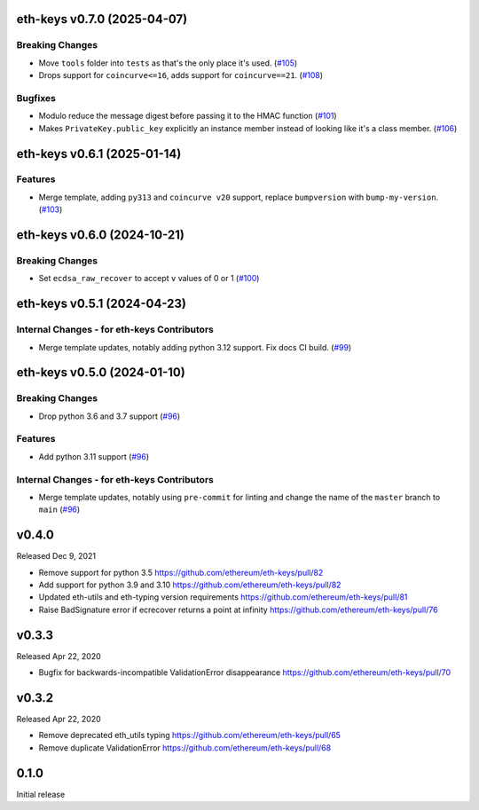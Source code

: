 eth-keys v0.7.0 (2025-04-07)
----------------------------

Breaking Changes
~~~~~~~~~~~~~~~~

- Move ``tools`` folder into ``tests`` as that's the only place it's used. (`#105 <https://github.com/ethereum/eth-keys/issues/105>`__)
- Drops support for ``coincurve<=16``, adds support for ``coincurve==21``. (`#108 <https://github.com/ethereum/eth-keys/issues/108>`__)


Bugfixes
~~~~~~~~

- Modulo reduce the message digest before passing it to the HMAC function (`#101 <https://github.com/ethereum/eth-keys/issues/101>`__)
- Makes ``PrivateKey.public_key`` explicitly an instance member instead of looking like it's a class member. (`#106 <https://github.com/ethereum/eth-keys/issues/106>`__)


eth-keys v0.6.1 (2025-01-14)
----------------------------

Features
~~~~~~~~

- Merge template, adding ``py313`` and ``coincurve v20`` support, replace ``bumpversion`` with ``bump-my-version``. (`#103 <https://github.com/ethereum/eth-keys/issues/103>`__)


eth-keys v0.6.0 (2024-10-21)
----------------------------

Breaking Changes
~~~~~~~~~~~~~~~~

- Set ``ecdsa_raw_recover`` to accept ``v`` values of 0 or 1 (`#100 <https://github.com/ethereum/eth-keys/issues/100>`__)


eth-keys v0.5.1 (2024-04-23)
----------------------------

Internal Changes - for eth-keys Contributors
~~~~~~~~~~~~~~~~~~~~~~~~~~~~~~~~~~~~~~~~~~~~

- Merge template updates, notably adding python 3.12 support. Fix docs CI build. (`#99 <https://github.com/ethereum/eth-keys/issues/99>`__)


eth-keys v0.5.0 (2024-01-10)
----------------------------

Breaking Changes
~~~~~~~~~~~~~~~~

- Drop python 3.6 and 3.7 support (`#96 <https://github.com/ethereum/eth-keys/issues/96>`__)


Features
~~~~~~~~

- Add python 3.11 support (`#96 <https://github.com/ethereum/eth-keys/issues/96>`__)


Internal Changes - for eth-keys Contributors
~~~~~~~~~~~~~~~~~~~~~~~~~~~~~~~~~~~~~~~~~~~~

- Merge template updates, notably using ``pre-commit`` for linting and change the name of the ``master`` branch to ``main`` (`#96 <https://github.com/ethereum/eth-keys/issues/96>`__)


v0.4.0
------

Released Dec 9, 2021

- Remove support for python 3.5
  https://github.com/ethereum/eth-keys/pull/82
- Add support for python 3.9 and 3.10
  https://github.com/ethereum/eth-keys/pull/82
- Updated eth-utils and eth-typing version requirements
  https://github.com/ethereum/eth-keys/pull/81
- Raise BadSignature error if ecrecover returns a point at infinity
  https://github.com/ethereum/eth-keys/pull/76

v0.3.3
------

Released Apr 22, 2020

- Bugfix for backwards-incompatible ValidationError disappearance
  https://github.com/ethereum/eth-keys/pull/70

v0.3.2
------

Released Apr 22, 2020

- Remove deprecated eth_utils typing
  https://github.com/ethereum/eth-keys/pull/65

- Remove duplicate ValidationError
  https://github.com/ethereum/eth-keys/pull/68

0.1.0
-----

Initial release
